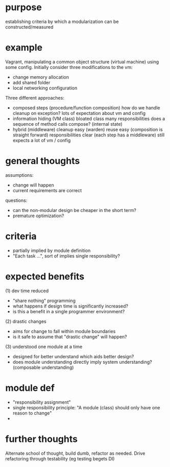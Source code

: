 * purpose
  establishing criteria by which a modularization can be constructed/measured

* example
  Vagrant, manipulating a common object structure (virtual machine) using some config.
  Initially consider three modifications to the vm:
  - change memory allocation
  - add shared folder
  - local networking configuration

  Three different approaches:
  - composed steps (procedure/function composition)
    how do we handle cleanup on exception?
    lots of expectation about vm and config
  - information hiding (VM class)
    bloated class
    many responsibilities
    does a sequence of method calls compose? (internal state)
  - hybrid (middleware)
    cleanup easy (warden)
    reuse easy (composition is straight forward)
    responsibilities clear (each step has a middleware)
    still expects a lot of vm / config

* general thoughts
  assumptions:
  - change will happen
  - current requirements are correct

  questions:
  - can the non-modular design be cheaper in the short term?
  - premature optimization?

* criteria
  - partially implied by module definition
  - "Each task ...", sort of implies single responsibility?

* expected benefits
  (1) dev time reduced
  - "share nothing" programming
  - what happens if design time is significantly increased?
  - is this a benefit in a single programmer environment?

  (2) drastic changes
  - aims for change to fall within module boundaries
  - is it safe to assume that "drastic change" will happen?

  (3) understood one module at a time
  - designed for better understand which aids better design?
  - does module understanding directly imply system understanding? (composable understanding)

* module def
  - "responsibility assignment"
  - single responsibility principle: "A module (class) should only have one reason to change"
  -


* further thoughts
  Alternate school of thought, build dumb, refactor as needed.
  Drive refactoring through testability (eg testing begets DI)
